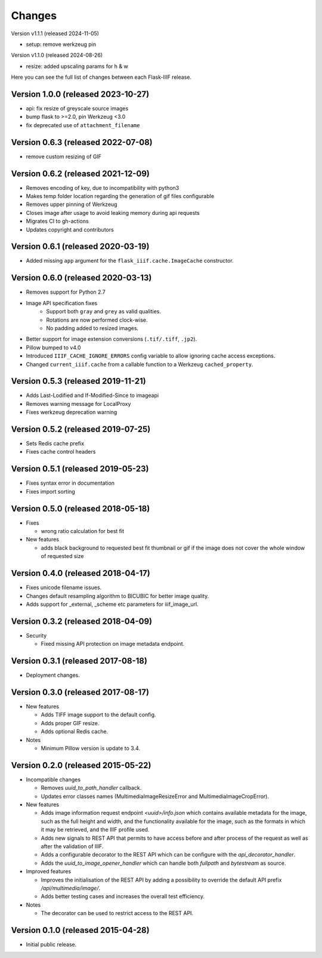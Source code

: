 Changes
=======

Version v1.1.1 (released 2024-11-05)

- setup: remove werkzeug pin

Version v1.1.0 (released 2024-08-26)

- resize: added upscaling params for h & w

Here you can see the full list of changes between each Flask-IIIF
release.

Version 1.0.0 (released 2023-10-27)
^^^^^^^^^^^^^^^^^^^^^^^^^^^^^^^^^^^

- api: fix resize of greyscale source images
- bump flask to >=2.0, pin Werkzeug <3.0
- fix deprecated use of ``attachment_filename``

Version 0.6.3 (released 2022-07-08)
^^^^^^^^^^^^^^^^^^^^^^^^^^^^^^^^^^^

- remove custom resizing of GIF

Version 0.6.2 (released 2021-12-09)
^^^^^^^^^^^^^^^^^^^^^^^^^^^^^^^^^^^

- Removes encoding of key, due to incompatibility with python3
- Makes temp folder location regarding the generation of gif files configurable
- Removes upper pinning of Werkzeug
- Closes image after usage to avoid leaking memory during api requests
- Migrates CI to gh-actions
- Updates copyright and contributors

Version 0.6.1 (released 2020-03-19)
^^^^^^^^^^^^^^^^^^^^^^^^^^^^^^^^^^^

- Added missing ``app`` argument for the ``flask_iiif.cache.ImageCache``
  constructor.

Version 0.6.0 (released 2020-03-13)
^^^^^^^^^^^^^^^^^^^^^^^^^^^^^^^^^^^

- Removes support for Python 2.7
- Image API specification fixes
    - Support both ``gray`` and ``grey`` as valid qualities.
    - Rotations are now performed clock-wise.
    - No padding added to resized images.
- Better support for image extension conversions (``.tif/.tiff``, ``.jp2``).
- Pillow bumped to v4.0
- Introduced ``IIIF_CACHE_IGNORE_ERRORS`` config variable to allow ignoring
  cache access exceptions.
- Changed ``current_iiif.cache`` from a callable function to a Werkzeug
  ``cached_property``.

Version 0.5.3 (released 2019-11-21)
^^^^^^^^^^^^^^^^^^^^^^^^^^^^^^^^^^^

- Adds Last-Lodified and If-Modified-Since to imageapi
- Removes warning message for LocalProxy
- Fixes werkzeug deprecation warning

Version 0.5.2 (released 2019-07-25)
^^^^^^^^^^^^^^^^^^^^^^^^^^^^^^^^^^^

- Sets Redis cache prefix
- Fixes cache control headers

Version 0.5.1 (released 2019-05-23)
^^^^^^^^^^^^^^^^^^^^^^^^^^^^^^^^^^^

- Fixes syntax error in documentation
- Fixes import sorting

Version 0.5.0 (released 2018-05-18)
^^^^^^^^^^^^^^^^^^^^^^^^^^^^^^^^^^^
+ Fixes

  - wrong ratio calculation for best fit

+ New features

  - adds black background to requested best fit thumbnail or gif
    if the image does not cover the whole window of requested size


Version 0.4.0 (released 2018-04-17)
^^^^^^^^^^^^^^^^^^^^^^^^^^^^^^^^^^^

- Fixes unicode filename issues.

- Changes default resampling algorithm to BICUBIC for better image quality.

- Adds support for _external, _scheme etc parameters for iiif_image_url.


Version 0.3.2 (released 2018-04-09)
^^^^^^^^^^^^^^^^^^^^^^^^^^^^^^^^^^^

+ Security

  - Fixed missing API protection on image metadata endpoint.

Version 0.3.1 (released 2017-08-18)
^^^^^^^^^^^^^^^^^^^^^^^^^^^^^^^^^^^

- Deployment changes.

Version 0.3.0 (released 2017-08-17)
^^^^^^^^^^^^^^^^^^^^^^^^^^^^^^^^^^^

+ New features

  - Adds TIFF image support to the default config.

  - Adds proper GIF resize.

  - Adds optional Redis cache.

+ Notes

  - Minimum Pillow version is update to 3.4.

Version 0.2.0 (released 2015-05-22)
^^^^^^^^^^^^^^^^^^^^^^^^^^^^^^^^^^^

+ Incompatible changes

  - Removes `uuid_to_path_handler` callback.

  - Updates error classes names (MultimediaImageResizeError and
    MultimediaImageCropError).

+ New features

  - Adds image information request endpoint `<uuid>/info.json` which
    contains available metadata for the image, such as the full height
    and width, and the functionality available for the image, such as
    the formats in which it may be retrieved, and the IIIF profile
    used.

  - Adds new signals to REST API that permits to have access before
    and after process of the request as well as after the validation
    of IIIF.

  - Adds a configurable decorator to the REST API which can be
    configure with the `api_decorator_handler`.

  - Adds the `uuid_to_image_opener_handler` which can handle both
    `fullpath` and `bytestream` as source.

+ Improved features

  - Improves the initialisation of the REST API by adding a
    possibility to override the default API prefix
    `/api/multimedia/image/`.

  - Adds better testing cases and increases the overall test
    efficiency.

+ Notes

  - The decorator can be used to restrict access to the REST API.

Version 0.1.0 (released 2015-04-28)
^^^^^^^^^^^^^^^^^^^^^^^^^^^^^^^^^^^

- Initial public release.
